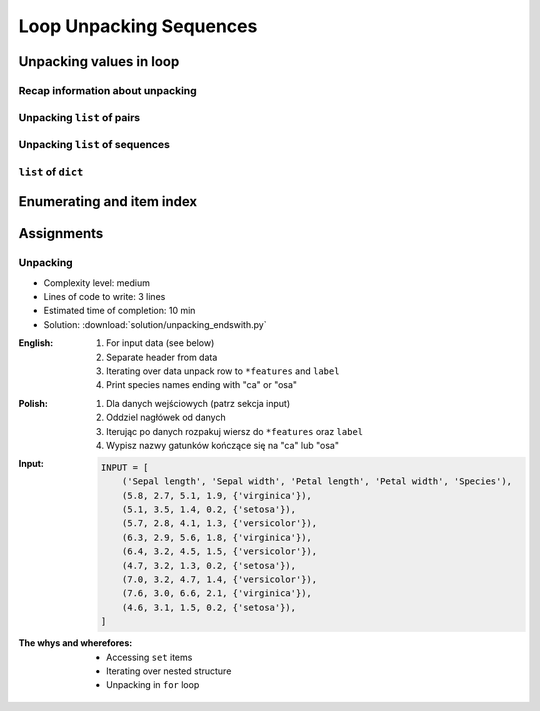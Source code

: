 .. _Loop Unpacking Sequences:

************************
Loop Unpacking Sequences
************************


Unpacking values in loop
========================

Recap information about unpacking
---------------------------------
.. code-block:: python
    :caption: Unpacking values

    a, b = 1, 2
    a, b = (1, 2)
    k, v = (1, 2)
    key, value = (1, 2)

Unpacking ``list`` of pairs
---------------------------
.. code-block:: python
    :caption: Unpacking values in loop

    DATA = [
        ('a', 1),
        ('b', 2),
        ('c', 3),
    ]

    for key, value in DATA:
        print(f'{key} -> {value}')

    # a -> 1
    # b -> 2
    # c -> 3

.. code-block:: python
    :caption: Unpacking values in loop

    DATA = [
        (1, 2),
        ('name', 'Jan Twardowski'),
        ('species', ['setosa', 'versicolor', 'virginica']),
        ((1, 2), ['Johnson Space Center', 'Kennedy Space Center']),
    ]

    for key, value in DATA:
        print(f'{key} -> {value}')

    # 1 -> 2
    # name -> Jan Twardowski
    # species -> ['setosa', 'versicolor', 'virginica']
    # (1, 2) -> ['Johnson Space Center', 'Kennedy Space Center']

Unpacking ``list`` of sequences
-------------------------------
.. code-block:: python
    :caption: Unpacking values in loop

    DATA = [
        (5.1, 3.5, 1.4, 0.2, 'setosa'),
        (5.7, 2.8, 4.1, 1.3, 'versicolor'),
        (6.3, 2.9, 5.6, 1.8, 'virginica'),
    ]

    # sepal_len, sepal_wid, petal_len, petal_wid, species = (5.1, 3.5, 1.4, 0.2, 'setosa')

    for sepal_len, sepal_wid, petal_len, petal_wid, species in DATA:
        print(f'{species} -> {sepal_len}')

    # setosa -> 5.1
    # versicolor -> 5.7
    # virginica -> 6.3

``list`` of ``dict``
--------------------
.. code-block:: python
    :caption: ``list`` of ``dict``

    DATA = [
        {'Sepal length': 5.1, 'Sepal width': 3.5, 'Petal length': 1.4, 'Petal width': 0.2, 'Species': 'setosa'},
        {'Sepal length': 5.7, 'Sepal width': 2.8, 'Petal length': 4.1, 'Petal width': 1.3, 'Species': 'versicolor'},
        {'Sepal length': 6.3, 'Sepal width': 2.9, 'Petal length': 5.6, 'Petal width': 1.8, 'Species': 'virginica'},
    ]

    for row in DATA:
        sepal_length = row['Sepal length']
        species = row['Species']
        print(f'{species} -> {sepal_length}')

    # setosa -> 5.1
    # versicolor -> 5.7
    # virginica -> 6.3


Enumerating and item index
==========================
.. code-block:: python
    :caption: Enumerating and item index

    DATA = [
        (5.1, 3.5, 1.4, 0.2, 'setosa'),
        (5.7, 2.8, 4.1, 1.3, 'versicolor'),
        (6.3, 2.9, 5.6, 1.8, 'virginica'),
    ]

    for i, row in enumerate(DATA):
        print(f'{i} -> {row}')

    # 0 -> (5.1, 3.5, 1.4, 0.2, 'setosa')
    # 1 -> (5.7, 2.8, 4.1, 1.3, 'versicolor')
    # 2 -> (6.3, 2.9, 5.6, 1.8, 'virginica')


Assignments
===========

Unpacking
---------
* Complexity level: medium
* Lines of code to write: 3 lines
* Estimated time of completion: 10 min
* Solution: :download:`solution/unpacking_endswith.py`

:English:
    #. For input data (see below)
    #. Separate header from data
    #. Iterating over data unpack row to ``*features`` and ``label``
    #. Print species names ending with "ca" or "osa"

:Polish:
    #. Dla danych wejściowych (patrz sekcja input)
    #. Oddziel nagłówek od danych
    #. Iterując po danych rozpakuj wiersz do ``*features`` oraz ``label``
    #. Wypisz nazwy gatunków kończące się na "ca" lub "osa"

:Input:
    .. code-block:: python

        INPUT = [
            ('Sepal length', 'Sepal width', 'Petal length', 'Petal width', 'Species'),
            (5.8, 2.7, 5.1, 1.9, {'virginica'}),
            (5.1, 3.5, 1.4, 0.2, {'setosa'}),
            (5.7, 2.8, 4.1, 1.3, {'versicolor'}),
            (6.3, 2.9, 5.6, 1.8, {'virginica'}),
            (6.4, 3.2, 4.5, 1.5, {'versicolor'}),
            (4.7, 3.2, 1.3, 0.2, {'setosa'}),
            (7.0, 3.2, 4.7, 1.4, {'versicolor'}),
            (7.6, 3.0, 6.6, 2.1, {'virginica'}),
            (4.6, 3.1, 1.5, 0.2, {'setosa'}),
        ]

:The whys and wherefores:
    * Accessing ``set`` items
    * Iterating over nested structure
    * Unpacking in ``for`` loop
